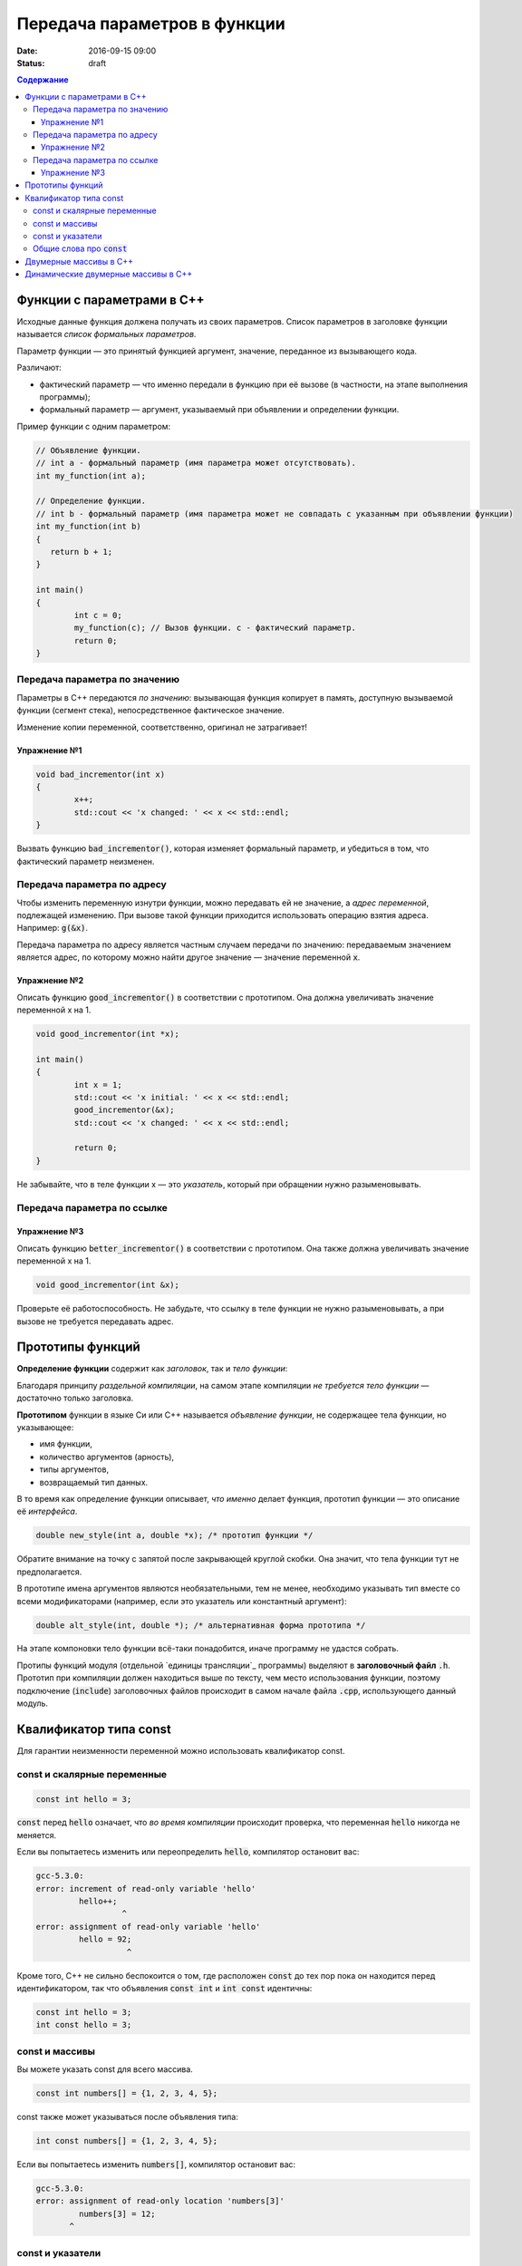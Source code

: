 Передача параметров в функции   
#############################

:date: 2016-09-15 09:00
:status: draft

.. default-role:: code
.. contents:: Содержание

	
Функции с параметрами в С++
===========================

Исходные данные функция должена получать из своих параметров.
Список параметров в заголовке функции называется *список формальных параметров*.

Параметр функции — это принятый функцией аргумент, значение, переданное из вызывающего кода.

Различают:

* фактический параметр — что именно передали в функцию при её вызове (в частности, на этапе выполнения программы);
* формальный параметр — аргумент, указываемый при объявлении и определении функции.

Пример функции с одним параметром:
 
.. code-block:: c

	// Объявление функции.
	// int a - формальный параметр (имя параметра может отсутствовать).
	int my_function(int a);
	 
	// Определение функции.
	// int b - формальный параметр (имя параметра может не совпадать с указанным при объявлении функции)
	int my_function(int b)
	{
	   return b + 1;
	}
	 
	int main()
	{
		int c = 0;
		my_function(c); // Вызов функции. c - фактический параметр.
		return 0;
	}

Передача параметра по значению
------------------------------

Параметры в С++ передаются *по значению*: вызывающая функция копирует в память, доступную вызываемой функции (сегмент стека), непосредственное фактическое значение.

Изменение копии переменной, соответственно, оригинал не затрагивает!

Упражнение №1
+++++++++++++

.. code-block:: c

	void bad_incrementor(int x)
	{
		x++;
		std::cout << 'x changed: ' << x << std::endl;
	}

Вызвать функцию `bad_incrementor()`, которая изменяет формальный параметр, и убедиться в том, что фактический параметр неизменен.


Передача параметра по адресу
----------------------------

Чтобы изменить переменную изнутри функции, можно передавать ей не значение, а *адрес переменной*, подлежащей изменению. При вызове такой функции приходится использовать операцию взятия адреса. Например: `g(&x)`.

Передача параметра по адресу является частным случаем передачи по значению: передаваемым значением является адрес, по которому можно найти другое значение — значение переменной `x`.

Упражнение №2
+++++++++++++

Описать функцию `good_incrementor()` в соответствии с прототипом.
Она должна увеличивать значение переменной x на 1.

.. code-block:: c

	void good_incrementor(int *x);
	
	int main()
	{
		int x = 1;
		std::cout << 'x initial: ' << x << std::endl;
		good_incrementor(&x);
		std::cout << 'x changed: ' << x << std::endl;
		
		return 0;
	}

Не забывайте, что в теле функции x — это *указатель*, который при обращении нужно разыменовывать.

Передача параметра по ссылке
----------------------------

Упражнение №3
+++++++++++++

Описать функцию `better_incrementor()` в соответствии с прототипом.
Она также должна увеличивать значение переменной x на 1.

.. code-block:: c

	void good_incrementor(int &x);

Проверьте её работоспособность.
Не забудьте, что ссылку в теле функции не нужно разыменовывать, а при вызове не требуется передавать адрес.


Прототипы функций
=================

**Определение функции** содержит как *заголовок*, так и *тело функции*:

Благодаря принципу *раздельной компиляции*, на самом этапе компиляции *не требуется тело функции* — достаточно только заголовка.

**Прототипом** функции в языке Си или C++ называется *объявление функции*, не содержащее тела функции, но указывающее:

* имя функции,
* количество аргументов (арность),
* типы аргументов,
* возвращаемый тип данных.

В то время как определение функции описывает, *что именно* делает функция, прототип функции — это описание её *интерфейса*.

.. code-block:: c

	double new_style(int a, double *x); /* прототип функции */

Обратите внимание на точку с запятой после закрывающей круглой скобки. Она значит, что тела функции тут не предполагается.

В прототипе имена аргументов являются необязательными, тем не менее, необходимо указывать тип вместе со всеми модификаторами (например, если это указатель или константный аргумент):

.. code-block:: c

	double alt_style(int, double *); /* альтернативная форма прототипа */

На этапе компоновки тело функции всё-таки понадобится, иначе программу не удастся собрать.

Протипы функций модуля (отдельной `единицы трансляции`_ программы) выделяют в **заголовочный файл** `.h`.
Прототип при компиляции должен находиться выше по тексту, чем место использования функции, поэтому подключение (`include`) заголовочных файлов происходит в самом начале файла `.cpp`, использующего данный модуль.

.. _`единицы трансляции`:https://ru.wikipedia.org/wiki/%D0%95%D0%B4%D0%B8%D0%BD%D0%B8%D1%86%D0%B0_%D1%82%D1%80%D0%B0%D0%BD%D1%81%D0%BB%D1%8F%D1%86%D0%B8%D0%B8

Квалификатор типа const
=======================

Для гарантии неизменности переменной можно использовать квалификатор const.

const и скалярные переменные
----------------------------

.. code-block:: c

	const int hello = 3;

`const` перед `hello` означает, что *во время компиляции* происходит проверка, что переменная `hello` никогда не меняется.

Если вы попытаетесь изменить или переопределить `hello`, компилятор остановит вас:

.. code-block:: text

	gcc-5.3.0:
	error: increment of read-only variable 'hello'
		 hello++;
			  ^
	error: assignment of read-only variable 'hello'
		 hello = 92;
			   ^


Кроме того, C++ не сильно беспокоится о том, где расположен `const` до тех пор пока он находится перед идентификатором, так что объявления `const int` и `int const` идентичны:

.. code-block:: c

	const int hello = 3;
	int const hello = 3;

const и массивы
---------------

Вы можете указать const для всего массива.

.. code-block:: c

	const int numbers[] = {1, 2, 3, 4, 5};


const также может указываться после объявления типа:

.. code-block:: c

	int const numbers[] = {1, 2, 3, 4, 5};


Если вы попытаетесь изменить `numbers[]`, компилятор остановит вас:

.. code-block:: text

	gcc-5.3.0:
	error: assignment of read-only location 'numbers[3]'
		 numbers[3] = 12;
               ^

const и указатели
-----------------

`const` для указателей — вот где основные сложности!

Нужно быть осторожным в определении *места расположения* для `const`, поскольку это повлияет на то, *что именно будет константой* - или сам указатель будет константой, или константой будет то место, *на которое* указатель указывает.

Например, выражение:

.. code-block:: c

	const int * constant_1; // указатель на константу
	int const * constant_2; // альтернативная запись указателя на константу

декларирует указатели с именами `constant_1` и `constant_2`, которые указывают на какое-то постоянное значение типа `int`. Т. е. *сам указатель изменять можно*, но значение, на которое указывает указатель, изменять нельзя.


А это выражение:

.. code-block:: c

	int * const constant_3; // константный указатель на переменную

декларирует, что `constant_3` является *постоянным указателем* на некоторую переменную `int`. Т. е. значение указателя будет всегда неизменным, а значение переменной, на которую указывает указатель, менять можно.

Внимание, двойной `const`:

.. code-block:: c

	int const * const constant_4; // константный указатель на константу

декларирует, что constant_4 является постоянным указателем, указывающим на постоянный `int`. Просто запомните, что `const` прикладывается непосредственно к объекту слева от `const` (кроме случая, когда слева от `const` нет ничего; тогда `const` прикладывается непосредственно к тому, что справа от него).

Общие слова про `const`
-----------------------

Объявление `const` не изменяет поведение программы, а действия с `const` проверяются только во время компиляции.
`const` существует, чтобы помочь людям справиться со сложностями, немного легче:

* помогает самодокументированию ожидаемого поведения переменных и параметров (служит простой защитой, если вы забудете что должно и не должно изменяться в будущем)

* const всегда можно обойти с помощью явного приведения типов или копирования памяти. 
Ваш компилятор по своему усмотрению может решить разместить неизменяемые переменные в месте доступном только для чтения, так что если вы попытаетесь обойти `const` вы можете столкнуться с неопределенным поведением.

* Факультативно: дополнительный материал про тройной `const` в `заметке на habrahabr`_.*

.. _`заметке на habrahabr`: https://habrahabr.ru/post/301332/


Двумерные массивы в С++
=======================


Динамические двумерные массивы в С++
====================================


